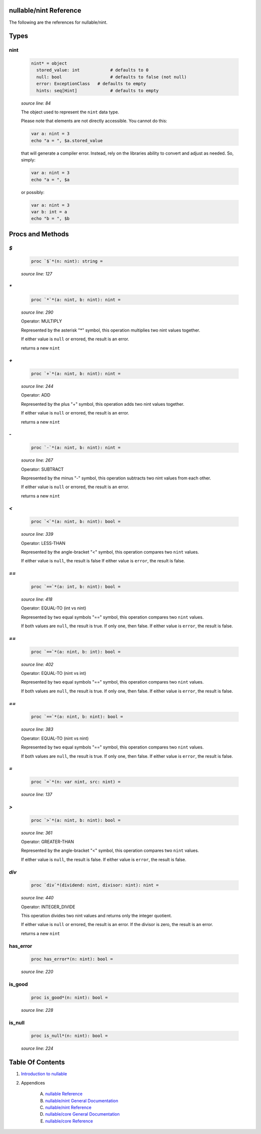 nullable/nint Reference
==============================================================================

The following are the references for nullable/nint.



Types
=====



nint
---------------------------------------------------------

    .. code:: nim

        nint* = object
          stored_value: int            # defaults to 0
          null: bool                   # defaults to false (not null)
          error: ExceptionClass   # defaults to empty
          hints: seq[Hint]             # defaults to empty


    *source line: 84*

    The object used to represent the ``nint`` data type.
    
    Please note that elements are not directly accessible. You cannot
    do this:
    
    .. code:: nim
    
        var a: nint = 3
        echo "a = ", $a.stored_value
    
    that will generate a compiler error. Instead, rely on the libraries
    ability to convert and adjust as needed. So, simply:
    
    .. code:: nim
    
        var a: nint = 3
        echo "a = ", $a
    
    or possibly:
    
    .. code:: nim
    
        var a: nint = 3
        var b: int = a
        echo "b = ", $b
    






Procs and Methods
=================


`$`
---------------------------------------------------------

    .. code:: nim

        proc `$`*(n: nint): string =

    *source line: 127*



`*`
---------------------------------------------------------

    .. code:: nim

        proc `*`*(a: nint, b: nint): nint =

    *source line: 290*

    Operator: MULTIPLY
    
    Represented by the asterisk "*" symbol, this operation multiplies two nint
    values together.
    
    If either value is ``null`` or errored, the result is an error.
    
    returns a new ``nint``


`+`
---------------------------------------------------------

    .. code:: nim

        proc `+`*(a: nint, b: nint): nint =

    *source line: 244*

    Operator: ADD
    
    Represented by the plus "+" symbol, this operation adds two nint
    values together.
    
    If either value is ``null`` or errored, the result is an error.
    
    returns a new ``nint``


`-`
---------------------------------------------------------

    .. code:: nim

        proc `-`*(a: nint, b: nint): nint =

    *source line: 267*

    Operator: SUBTRACT
    
    Represented by the minus "-" symbol, this operation subtracts two nint
    values from each other.
    
    If either value is ``null`` or errored, the result is an error.
    
    returns a new ``nint``


`<`
---------------------------------------------------------

    .. code:: nim

        proc `<`*(a: nint, b: nint): bool =

    *source line: 339*

    Operator: LESS-THAN
    
    Represented by the angle-bracket "<" symbol, this operation compares two
    ``nint`` values.
    
    If either value is ``null``, the result is false
    If either value is ``error``, the result is false.


`==`
---------------------------------------------------------

    .. code:: nim

        proc `==`*(a: int, b: nint): bool =

    *source line: 418*

    Operator: EQUAL-TO (int vs nint)
    
    Represented by two equal symbols "==" symbol, this operation compares two
    ``nint`` values.
    
    If both values are ``null``, the result is true. If only one, then false.
    If either value is ``error``, the result is false.


`==`
---------------------------------------------------------

    .. code:: nim

        proc `==`*(a: nint, b: int): bool =

    *source line: 402*

    Operator: EQUAL-TO (nint vs int)
    
    Represented by two equal symbols "==" symbol, this operation compares two
    ``nint`` values.
    
    If both values are ``null``, the result is true. If only one, then false.
    If either value is ``error``, the result is false.


`==`
---------------------------------------------------------

    .. code:: nim

        proc `==`*(a: nint, b: nint): bool =

    *source line: 383*

    Operator: EQUAL-TO (nint vs nint)
    
    Represented by two equal symbols "==" symbol, this operation compares two
    ``nint`` values.
    
    If both values are ``null``, the result is true. If only one, then false.
    If either value is ``error``, the result is false.


`=`
---------------------------------------------------------

    .. code:: nim

        proc `=`*(n: var nint, src: nint) =

    *source line: 137*



`>`
---------------------------------------------------------

    .. code:: nim

        proc `>`*(a: nint, b: nint): bool =

    *source line: 361*

    Operator: GREATER-THAN
    
    Represented by the angle-bracket "<" symbol, this operation compares two
    ``nint`` values.
    
    If either value is ``null``, the result is false.
    If either value is ``error``, the result is false.


`div`
---------------------------------------------------------

    .. code:: nim

        proc `div`*(dividend: nint, divisor: nint): nint =

    *source line: 440*

    Operator: INTEGER_DIVIDE
    
    This operation divides two nint values and returns only the integer
    quotient.
    
    If either value is ``null`` or errored, the result is an error.
    If the divisor is zero, the result is an error.
    
    returns a new ``nint``


has_error
---------------------------------------------------------

    .. code:: nim

        proc has_error*(n: nint): bool =

    *source line: 220*



is_good
---------------------------------------------------------

    .. code:: nim

        proc is_good*(n: nint): bool =

    *source line: 228*



is_null
---------------------------------------------------------

    .. code:: nim

        proc is_null*(n: nint): bool =

    *source line: 224*







Table Of Contents
=================

1. `Introduction to nullable <index.rst>`__
2. Appendices

    A. `nullable Reference <nullable-ref.rst>`__
    B. `nullable/nint General Documentation <nullable-nint-gen.rst>`__
    C. `nullable/nint Reference <nullable-nint-ref.rst>`__
    D. `nullable/core General Documentation <nullable-core-gen.rst>`__
    E. `nullable/core Reference <nullable-core-ref.rst>`__
